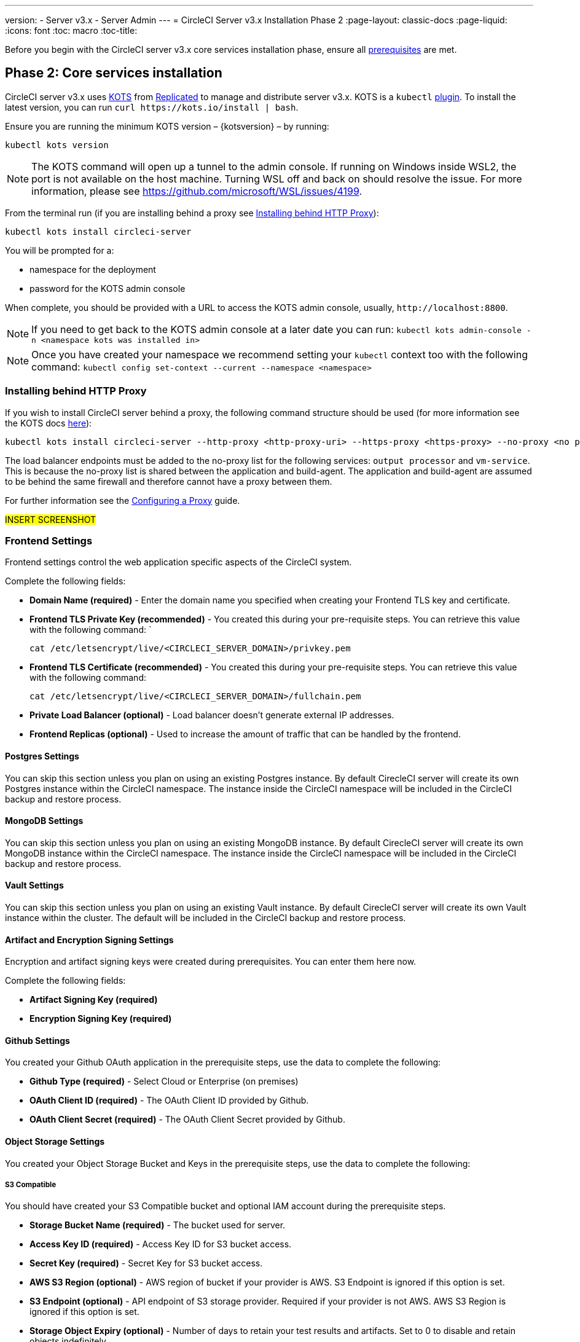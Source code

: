 ---
version:
- Server v3.x
- Server Admin
---
= CircleCI Server v3.x Installation Phase 2
:page-layout: classic-docs
:page-liquid:
:icons: font
:toc: macro
:toc-title:

Before you begin with the CircleCI server v3.x core services installation phase, ensure all xref:server-3-install-prerequisites.adoc[prerequisites] are met.

toc::[]

== Phase 2: Core services installation
CircleCI server v3.x uses https://kots.io[KOTS] from https://www.replicated.com/[Replicated] to manage and
distribute server v3.x. KOTS is a `kubectl` https://kubernetes.io/docs/tasks/extend-kubectl/kubectl-plugins/[plugin].
To install the latest version, you can run `curl \https://kots.io/install | bash`.

Ensure you are running the minimum KOTS version – {kotsversion} – by running: 

```
kubectl kots version
```

NOTE: The KOTS command will open up a tunnel to the admin console. If running on Windows inside WSL2, the port is not
available on the host machine. Turning WSL off and back on should resolve the issue. For more information, please see
https://github.com/microsoft/WSL/issues/4199.

From the terminal run (if you are installing behind a proxy see <<Installing behind HTTP Proxy>>):

```sh
kubectl kots install circleci-server
```

You will be prompted for a:

* namespace for the deployment
* password for the KOTS admin console

When complete, you should be provided with a URL to access the KOTS admin console, usually, `\http://localhost:8800`.

NOTE: If you need to get back to the KOTS admin console at a later date you can run: `kubectl kots admin-console -n <namespace kots was installed in>`

NOTE: Once you have created your namespace we recommend setting your `kubectl` context too with the following command: `kubectl config set-context --current --namespace <namespace>`

=== Installing behind HTTP Proxy

If you wish to install CircleCI server behind a proxy, the following command structure should be used (for more information see the KOTS docs https://kots.io/kotsadm/installing/online-install/#proxies[here]):

```bash
kubectl kots install circleci-server --http-proxy <http-proxy-uri> --https-proxy <https-proxy> --no-proxy <no proxy list>
```

The load balancer endpoints must be added to the no-proxy list for the following services: `output processor` and `vm-service`. This is because the no-proxy list is shared between the application and build-agent. The application and build-agent are assumed to be behind the same firewall and therefore cannot have a proxy between them. 

For further information see the <<server-3-operator-proxy#,Configuring a Proxy>> guide.

#INSERT SCREENSHOT#

=== Frontend Settings 
Frontend settings control the web application specific aspects of the CircleCI system. 

Complete the following fields: 

* *Domain Name (required)* - Enter the domain name you specified when creating your Frontend TLS key and certificate. 

* *Frontend TLS Private Key (recommended)* - You created this during your pre-requisite steps. You can retrieve this value with the following command: `
+
```bash
cat /etc/letsencrypt/live/<CIRCLECI_SERVER_DOMAIN>/privkey.pem
```

* *Frontend TLS Certificate (recommended)* - You created this during your pre-requisite steps. You can retrieve this value with the following command: 
+
```bash
cat /etc/letsencrypt/live/<CIRCLECI_SERVER_DOMAIN>/fullchain.pem
```

* *Private Load Balancer (optional)* - Load balancer doesn't generate external IP addresses. 

* *Frontend Replicas (optional)* - Used to increase the amount of traffic that can be handled by the frontend. 


==== Postgres Settings

You can skip this section unless you plan on using an existing Postgres instance. By default CirecleCI server will create its own Postgres instance within the CircleCI namespace. The instance inside the CircleCI namespace will be included in the CircleCI backup and restore process. 

==== MongoDB Settings

You can skip this section unless you plan on using an existing MongoDB instance. By default CirecleCI server will create its own MongoDB instance within the CircleCI namespace. The instance inside the CircleCI namespace will be included in the CircleCI backup and restore process. 

==== Vault Settings

You can skip this section unless you plan on using an existing Vault instance. By default CirecleCI server will create its own Vault  instance within the cluster. The default will be included in the CircleCI backup and restore process. 

==== Artifact and Encryption Signing Settings
Encryption and artifact signing keys were created during prerequisites. You can enter them here now. 

Complete the following fields: 

* *Artifact Signing Key (required)*

* *Encryption Signing Key (required)*

==== Github Settings
You created your Github OAuth application in the prerequisite steps, use the data to complete the following:

* *Github Type (required)* - 
Select Cloud or Enterprise (on premises)

* *OAuth Client ID (required)* - 
The OAuth Client ID provided by Github. 

* *OAuth Client Secret (required)* - 
The OAuth Client Secret provided by Github. 

==== Object Storage Settings

You created your Object Storage Bucket and Keys in the prerequisite steps, use the data to complete the following:

===== S3 Compatible
You should have created your S3 Compatible bucket and optional IAM account during the prerequisite steps. 

* *Storage Bucket Name (required)* -
The bucket used for server.

* *Access Key ID (required)* -
Access Key ID for S3 bucket access.

* *Secret Key (required)* -
Secret Key for S3 bucket access.

* *AWS S3 Region (optional)* -
AWS region of bucket if your provider is AWS. S3 Endpoint is ignored if this option is set.

* *S3 Endpoint (optional)* -
API endpoint of S3 storage provider. Required if your provider is not AWS. AWS S3 Region is ignored if this option is set.

* *Storage Object Expiry (optional)* -
Number of days to retain your test results and artifacts. Set to 0 to disable and retain objects indefinitely.

===== Google Cloud Storage 
You should have created your Google Cloud Storage bucket and service account during the prerequisite steps. 

* *Storage Bucket Name (required)* - 
The bucket used for server.

* *Service Account JSON (required)* - 
A JSON format key of the Service Account to use for bucket access.

* *Storage Object Expiry (optional)* - 
Number of days to retain your test results and artifacts. Set to 0 to disable and retain objects indefinitely.

==== Save and Deploy
Once you have completed the fields detailed above it is time to deploy. The deployment will install the core services and provide you an IP address for the Traefik load balancer. That IP address will be critical in setting up a DNS record and completing the first phase of the installation. 

NOTE: In this first stage we skipped a lot of fields in the config. Not to worry. We will revisit those in the next stages of installation.

==== Create DNS Entry 
Create a DNS entry for your Traefik load balancer, i.e. circleci.your.domain.com and app.circleci.your.domain.com. The DNS entry should align with the DNS names used when creating your TLS certificate and Github OAuth app during the prerequisites steps. All traffic will be routed through this DNS record. 

You will need the IP address of the Traefik load balancer. You can find it with the following terminal command:

----
kubectl get service circleci-server-traefik --namespace=nfish-circleci-server
----

For more information on adding a new DNS record, see the following documentation:

* link:https://cloud.google.com/dns/docs/records#adding_a_record[Managing Records] (GCP)

* link:https://docs.aws.amazon.com/Route53/latest/DeveloperGuide/resource-record-sets-creating.html[Creating records by using the Amazon Route 53 Console] (AWS)

==== Validation

You should now be able to navigate to your CircleCI server installation and log in to the application successfully. Now let’s move on to build services. It may take a while for all your services to be up. You can periodically check by running the following command (you are looking for the “frontend” pod to be status of running and ready should show 1/1): 

----
kubectl get pods -n <<circleci installation namespace>>
----

## What to read next

* https://circleci.com/docs/2.0/server-3-install-build-services/[Server 3.x Phase 3: Build services installation]

